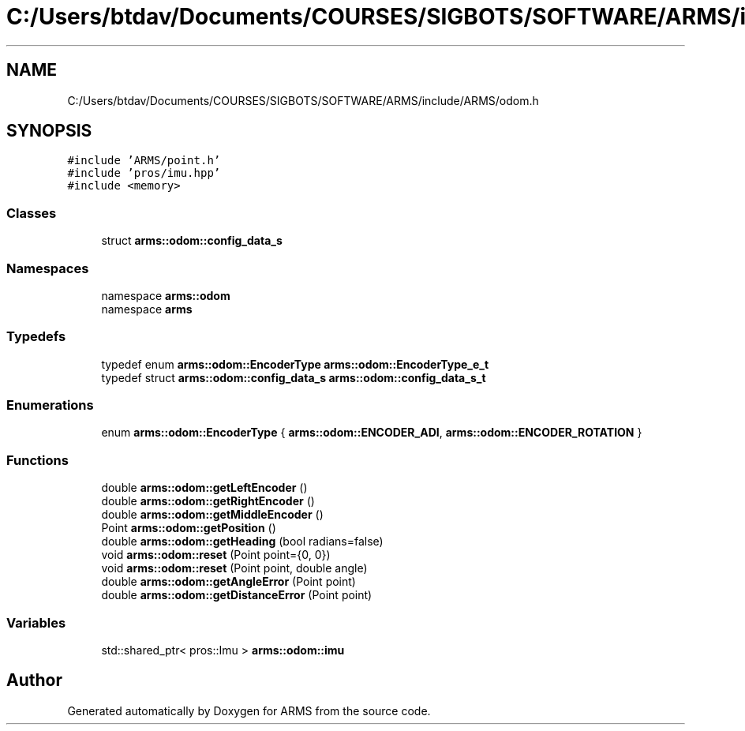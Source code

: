 .TH "C:/Users/btdav/Documents/COURSES/SIGBOTS/SOFTWARE/ARMS/include/ARMS/odom.h" 3 "Sun Oct 16 2022" "ARMS" \" -*- nroff -*-
.ad l
.nh
.SH NAME
C:/Users/btdav/Documents/COURSES/SIGBOTS/SOFTWARE/ARMS/include/ARMS/odom.h
.SH SYNOPSIS
.br
.PP
\fC#include 'ARMS/point\&.h'\fP
.br
\fC#include 'pros/imu\&.hpp'\fP
.br
\fC#include <memory>\fP
.br

.SS "Classes"

.in +1c
.ti -1c
.RI "struct \fBarms::odom::config_data_s\fP"
.br
.in -1c
.SS "Namespaces"

.in +1c
.ti -1c
.RI "namespace \fBarms::odom\fP"
.br
.ti -1c
.RI "namespace \fBarms\fP"
.br
.in -1c
.SS "Typedefs"

.in +1c
.ti -1c
.RI "typedef enum \fBarms::odom::EncoderType\fP \fBarms::odom::EncoderType_e_t\fP"
.br
.ti -1c
.RI "typedef struct \fBarms::odom::config_data_s\fP \fBarms::odom::config_data_s_t\fP"
.br
.in -1c
.SS "Enumerations"

.in +1c
.ti -1c
.RI "enum \fBarms::odom::EncoderType\fP { \fBarms::odom::ENCODER_ADI\fP, \fBarms::odom::ENCODER_ROTATION\fP }"
.br
.in -1c
.SS "Functions"

.in +1c
.ti -1c
.RI "double \fBarms::odom::getLeftEncoder\fP ()"
.br
.ti -1c
.RI "double \fBarms::odom::getRightEncoder\fP ()"
.br
.ti -1c
.RI "double \fBarms::odom::getMiddleEncoder\fP ()"
.br
.ti -1c
.RI "Point \fBarms::odom::getPosition\fP ()"
.br
.ti -1c
.RI "double \fBarms::odom::getHeading\fP (bool radians=false)"
.br
.ti -1c
.RI "void \fBarms::odom::reset\fP (Point point={0, 0})"
.br
.ti -1c
.RI "void \fBarms::odom::reset\fP (Point point, double angle)"
.br
.ti -1c
.RI "double \fBarms::odom::getAngleError\fP (Point point)"
.br
.ti -1c
.RI "double \fBarms::odom::getDistanceError\fP (Point point)"
.br
.in -1c
.SS "Variables"

.in +1c
.ti -1c
.RI "std::shared_ptr< pros::Imu > \fBarms::odom::imu\fP"
.br
.in -1c
.SH "Author"
.PP 
Generated automatically by Doxygen for ARMS from the source code\&.
